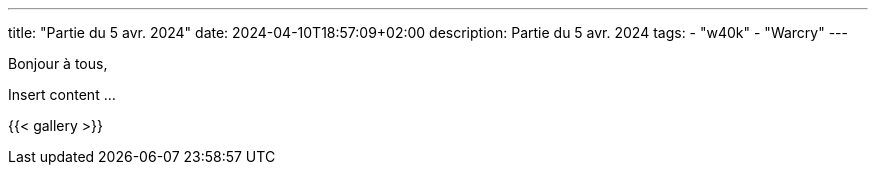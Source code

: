 ---
title: "Partie du 5 avr. 2024"
date: 2024-04-10T18:57:09+02:00
description: Partie du 5 avr. 2024
tags:
    - "w40k"
    - "Warcry"
---

Bonjour à tous,

Insert content ...

{{< gallery >}}
